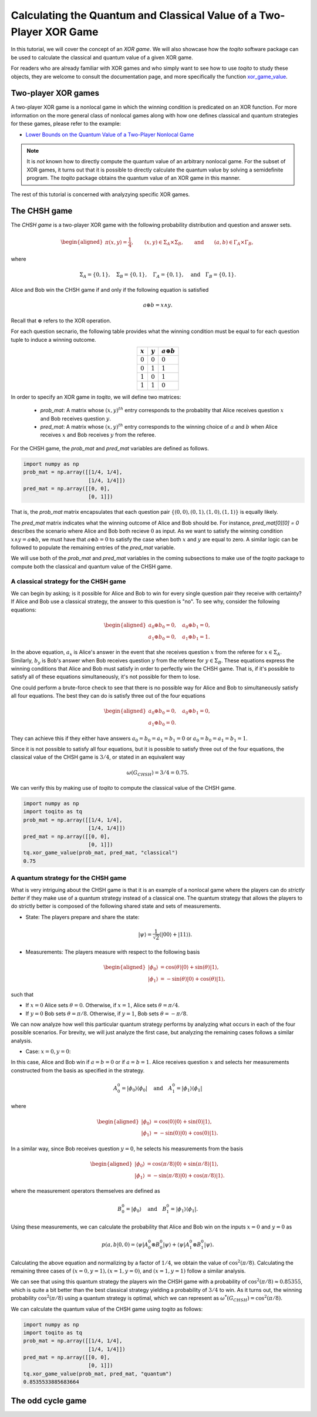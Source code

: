 Calculating the Quantum and Classical Value of a Two-Player XOR Game
=====================================================================

In this tutorial, we will cover the concept of an *XOR game*. We will also
showcase how the `toqito` software package can be used to calculate the
classical and quantum value of a given XOR game.

For readers who are already familiar with XOR games and who simply want to see
how to use `toqito` to study these objects, they are welcome to consult the
documentation page, and more specifically the function `xor\_game\_value
<https://toqito.readthedocs.io/en/latest/nonlocal_games.xor_games.html>`_.

Two-player XOR games
--------------------

A two-player XOR game is a nonlocal game in which the winning condition is
predicated on an XOR function. For more information on the more general class
of nonlocal games along with how one defines classical and quantum strategies
for these games, please refer to the example:

* `Lower Bounds on the Quantum Value of a Two-Player Nonlocal Game
  <https://toqito.readthedocs.io/en/latest/tutorials.nonlocal_quantum_lower_bound.html>`_

.. note::
    It is *not* known how to directly compute the quantum value of an arbitrary
    nonlocal game. For the subset of XOR games, it turns out that it is
    possible to directly calculate the quantum value by solving a semidefinite
    program. The `toqito` package obtains the quantum value of an XOR game in
    this manner.

The rest of this tutorial is concerned with analyzying specific XOR games.

The CHSH game
-------------

The *CHSH game* is a two-player XOR game with the following probability
distribution and question and answer sets.

.. math::
    \begin{equation}
        \begin{aligned} \pi(x,y) = \frac{1}{4}, \qquad (x,y) \in
                        \Sigma_A \times
            \Sigma_B, \qquad \text{and} \qquad (a, b) \in \Gamma_A \times
            \Gamma_B,
        \end{aligned}
    \end{equation}

where

    .. math::
        \begin{equation}
            \Sigma_A = \{0, 1\}, \quad \Sigma_B = \{0, 1\}, \quad \Gamma_A =
            \{0,1\}, \quad \text{and} \quad \Gamma_B = \{0, 1\}.
        \end{equation}

Alice and Bob win the CHSH game if and only if the following equation is
satisfied

    .. math::
        \begin{equation}
        a \oplus b = x \land y.
        \end{equation}

Recall that :math:`\oplus` refers to the XOR operation. 

For each question secnario, the following table provides what the winning
condition must be equal to for each question tuple to induce a winning outcome.

.. table::
    :align: center

    +-------------+-------------+----------------------+
    | :math:`x`   | :math:`y`   |  :math:`a \oplus b`  |
    +=============+=============+======================+
    | :math:`0`   | :math:`0`   | :math:`0`            |
    +-------------+-------------+----------------------+
    | :math:`0`   | :math:`1`   | :math:`1`            |
    +-------------+-------------+----------------------+
    | :math:`1`   | :math:`0`   | :math:`1`            |
    +-------------+-------------+----------------------+
    | :math:`1`   | :math:`1`   | :math:`0`            |
    +-------------+-------------+----------------------+

In order to specify an XOR game in `toqito`, we will define two matrices:

    * `prob_mat`: A matrix whose :math:`(x, y)^{th}` entry corresponds to
      the probablity that Alice receives question :math:`x` and Bob receives
      question :math:`y`.

    * `pred_mat`: A matrix whose :math:`(x, y)^{th}` entry corresponds
      to the winning choice of :math:`a` and :math:`b` when Alice receives
      :math:`x` and Bob receives :math:`y` from the referee.

For the CHSH game, the `prob_mat` and `pred_mat` variables are defined as follows.

.. code-block:: python

    import numpy as np
    prob_mat = np.array([[1/4, 1/4], 
                         [1/4, 1/4]])
    pred_mat = np.array([[0, 0],
                         [0, 1]])

That is, the `prob_mat` matrix encapsulates that each question pair
:math:`\{(0,0), (0, 1), (1, 0), (1, 1)\}` is equally likely. 

The `pred_mat` matrix indicates what the winning outcome of Alice and Bob
should be. For instance, `pred_mat[0][0] = 0` describes the scenario where
Alice and Bob both recieve :math:`0` as input. As we want to satisfy the
winning condition :math:`x \land y = a \oplus b`, we must have that :math:`a
\oplus b = 0` to satisfy the case when both :math:`x` and :math:`y` are equal
to zero. A similar logic can be followed to populate the remaining entries of
the `pred_mat` variable.

We will use both of the `prob_mat` and `pred_mat` variables in the coming
subsections to make use of the `toqito` package to compute both the classical
and quantum value of the CHSH game.

A classical strategy for the CHSH game
^^^^^^^^^^^^^^^^^^^^^^^^^^^^^^^^^^^^^^

We can begin by asking; is it possible for Alice and Bob to win for every
single question pair they receive with certainty? If Alice and Bob use a
classical strategy, the answer to this question is "no". To see why, consider
the following equations:

.. math::
    \begin{equation}
        \begin{aligned}
            a_0 \oplus b_0 = 0, \quad a_0 \oplus b_1 = 0, \\
            a_1 \oplus b_0 = 0, \quad a_1 \oplus b_1 = 1.
        \end{aligned}
    \end{equation}

In the above equation, :math:`a_x` is Alice's answer in the event that she
receives question :math:`x` from the referee for :math:`x \in \Sigma_A`.
Similarly, :math:`b_y` is Bob's answer when Bob receives question :math:`y`
from the referee for :math:`y \in \Sigma_B`. These equations express the
winning conditions that Alice and Bob must satisfy in order to perfectly win
the CHSH game. That is, if it's possible to satisfy all of these equations
simultaneously, it's not possible for them to lose. 

One could perform a brute-force check to see that there is no possible way for
Alice and Bob to simultaneously satisfy all four equations. The best they can
do is satisfy three out of the four equations 

.. math::
    \begin{equation}
        \begin{aligned}
            a_0 \oplus b_0 = 0, \quad a_0 \oplus b_1 = 0, \\
            a_1 \oplus b_0 = 0.
        \end{aligned}
    \end{equation}

They can achieve this if they either have answers :math:`a_0 = b_0 = a_1 = b_1
= 0` or :math:`a_0 = b_0 = a_1 = b_1 = 1`.

Since it is not possible to satisfy all four equations, but it is possible to
satisfy three out of the four equations, the classical value of the CHSH game
is :math:`3/4`, or stated in an equivalent way

.. math::
    \begin{equation}
        \omega(G_{CHSH}) = 3/4 = 0.75.
    \end{equation}

We can verify this by making use of `toqito` to compute the classical value of the CHSH game.


.. code-block:: python

    import numpy as np
    import toqito as tq
    prob_mat = np.array([[1/4, 1/4], 
                         [1/4, 1/4]])
    pred_mat = np.array([[0, 0],
                         [0, 1]])
    tq.xor_game_value(prob_mat, pred_mat, "classical")
    0.75

A quantum strategy for the CHSH game
^^^^^^^^^^^^^^^^^^^^^^^^^^^^^^^^^^^^^^

What is very intriguing about the CHSH game is that it is an example of a
nonlocal game where the players can do *strictly better* if they make use of a
quantum strategy instead of a classical one. The quantum strategy that allows
the players to do strictly better is composed of the following shared state and
sets of measurements.

* State: The players prepare and share the state: 

    .. math::
        \begin{equation}
            | \psi \rangle = \frac{1}{\sqrt{2}} \left(| 00 \rangle + | 11 \rangle \right).
        \end{equation}

* Measurements: The players measure with respect to the following basis
    
    .. math::
        \begin{equation}
            \begin{aligned}
                | \phi_0 \rangle &= \cos(\theta)|0 \rangle + \sin(\theta)|1 \rangle, \\
                | \phi_1 \rangle &= -\sin(\theta)|0 \rangle + \cos(\theta)|1 \rangle,
            \end{aligned}
        \end{equation}

such that

* If :math:`x = 0` Alice sets :math:`\theta = 0`. Otherwise, if :math:`x = 1`, Alice sets :math:`\theta = \pi/4`.

* If :math:`y = 0` Bob sets :math:`\theta = \pi/8`. Otherwise, if :math:`y = 1`, Bob sets :math:`\theta = -\pi/8`.


We can now analyze how well this particular quantum strategy performs by
analyzing what occurs in each of the four possible scenarios. For brevity, we
will just analyze the first case, but analyzing the remaining cases follows a
similar analysis.

* Case: :math:`x = 0, y = 0`: 

In this case, Alice and Bob win if :math:`a = b = 0` or if :math:`a = b = 1`.
Alice receives question :math:`x` and selects her measurements constructed from
the basis as specified in the strategy.

.. math::
    \begin{equation}
        A_0^0 = | \phi_0 \rangle \langle \phi_0 | \quad \text{and} \quad A_1^0 = | \phi_1 \rangle \langle \phi_1 |
    \end{equation}

where 

.. math::
    \begin{equation}
        \begin{aligned}
            | \phi_0 \rangle &= \cos(0)| 0 \rangle + \sin(0)| 1 \rangle, \\
            | \phi_1 \rangle &= -\sin(0)| 0 \rangle + \cos(0)| 1 \rangle.
        \end{aligned}
    \end{equation}

In a similar way, since Bob receives question :math:`y = 0`, he selects his
measurements from the basis

.. math::
    \begin{equation}
        \begin{aligned}
            | \phi_0 \rangle &= \cos(\pi/8)| 0 \rangle + \sin(\pi/8)| 1 \rangle, \\
            | \phi_1 \rangle &= -\sin(\pi/8)| 0 \rangle + \cos(\pi/8)| 1 \rangle.
        \end{aligned}
    \end{equation}

where the measurement operators themselves are defined as

.. math::
    \begin{equation}
        B_0^0 = | \phi_0 \rangle \quad \text{and} \quad B_1^0 = | \phi_1 \rangle \langle \phi_1 |
    \end{equation}.

Using these measurements, we can calculate the probability that Alice and Bob
win on the inputs :math:`x = 0` and :math:`y = 0` as

.. math::
    \begin{equation}
        p(a, b|0, 0) = \langle \psi | A_0^0 \otimes B_0^0 | \psi \rangle + 
                       \langle \psi | A_1^0 \otimes B_1^0 | \psi \rangle.
    \end{equation}

Calculating the above equation and normalizing by a factor of :math:`1/4`, we
obtain the value of :math:`\cos^2(\pi/8)`. Calculating the remaining three
cases of :math:`(x = 0, y = 1), (x = 1, y = 0)`, and :math:`(x = 1, y = 1)`
follow a similar analysis.

We can see that using this quantum strategy the players win the CHSH game with
a probability of :math:`\cos^2(\pi/8) \approx 0.85355`, which is quite a bit
better than the best classical strategy yielding a probability of :math:`3/4`
to win. As it turns out, the winning probability :math:`\cos^2(\pi/8)` using a
quantum strategy is optimal, which we can represent as
:math:`\omega^*(G_{CHSH}) = \cos^2(\pi/8)`.

We can calculate the quantum value of the CHSH game using `toqito` as follows:

.. code-block:: python

    import numpy as np
    import toqito as tq
    prob_mat = np.array([[1/4, 1/4], 
                         [1/4, 1/4]])
    pred_mat = np.array([[0, 0],
                         [0, 1]])
    tq.xor_game_value(prob_mat, pred_mat, "quantum")
    0.8535533885683664

The odd cycle game
-------------------

